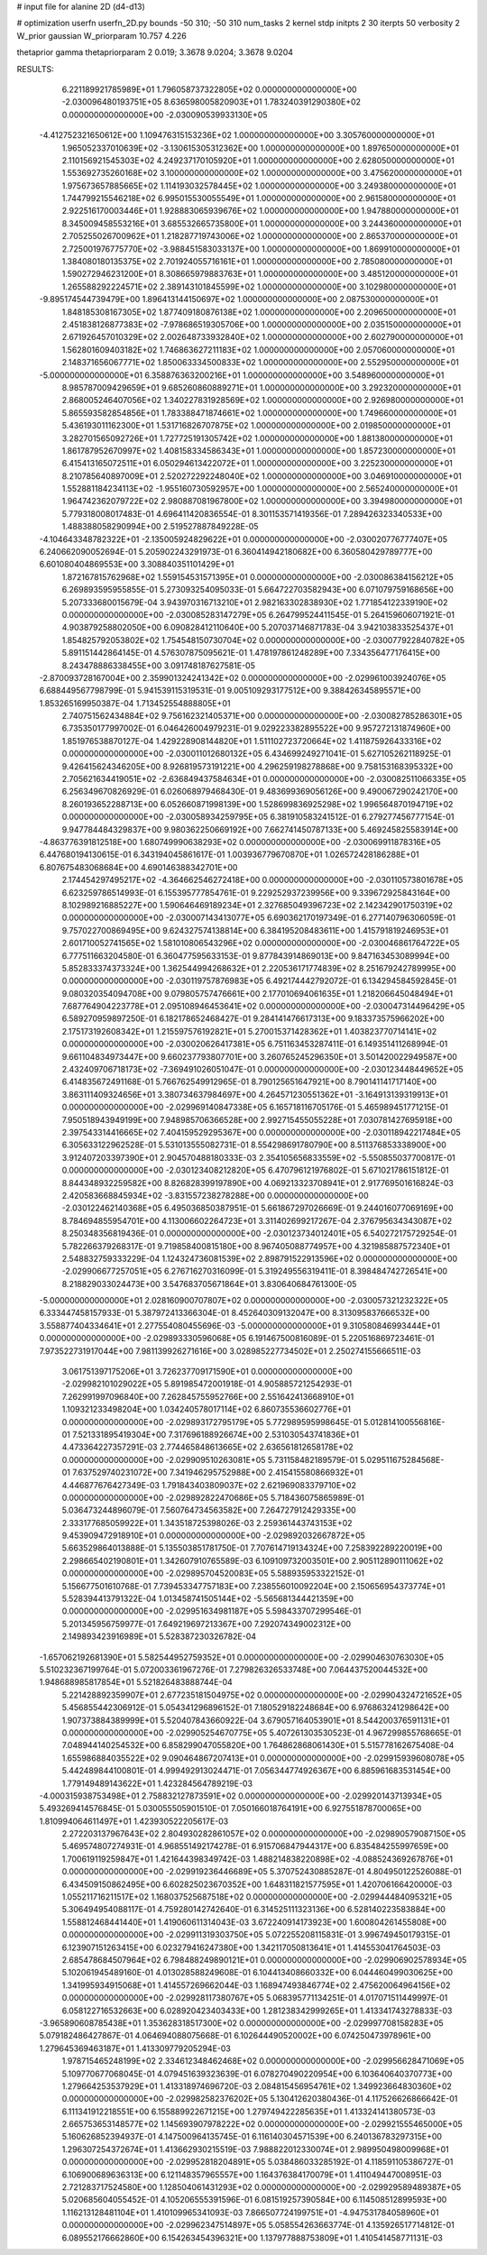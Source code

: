# input file for alanine 2D (d4-d13)

# optimization
userfn       userfn_2D.py
bounds       -50 310; -50 310
num_tasks    2
kernel       stdp
initpts      2 30
iterpts      50
verbosity    2
W_prior      gaussian
W_priorparam 10.757 4.226

thetaprior gamma
thetapriorparam 2 0.019; 3.3678 9.0204; 3.3678 9.0204

RESULTS:
  6.221189921785989E+01  1.796058737322805E+02  0.000000000000000E+00      -2.030096480193751E+05
  8.636598005820903E+01  1.783240391290380E+02  0.000000000000000E+00      -2.030090539933130E+05
 -4.412752321650612E+00  1.109476315153236E+02  1.000000000000000E+00       3.305760000000000E+01
  1.965052337010639E+02 -3.130615305312362E+00  1.000000000000000E+00       1.897650000000000E+01
  2.110156921545303E+02  4.249237170105920E+01  1.000000000000000E+00       2.628050000000000E+01
  1.553692735260168E+02  3.100000000000000E+02  1.000000000000000E+00       3.475620000000000E+01
  1.975673657885665E+02  1.114193032578445E+02  1.000000000000000E+00       3.249380000000000E+01
  1.744799215546218E+02  6.995015530055549E+01  1.000000000000000E+00       2.961580000000000E+01
  2.922516170003446E+01  1.928883065939676E+02  1.000000000000000E+00       1.947880000000000E+01
  8.345009458553216E+01  3.685532665735800E+01  1.000000000000000E+00       3.244360000000000E+01
  2.705255026700962E+01  1.218287719743006E+02  1.000000000000000E+00       2.865370000000000E+01
  2.725001976775770E+02 -3.988451583033137E+00  1.000000000000000E+00       1.869910000000000E+01
  1.384080180135375E+02  2.701924055716161E+01  1.000000000000000E+00       2.785080000000000E+01
  1.590272946231200E+01  8.308665979883763E+01  1.000000000000000E+00       3.485120000000000E+01
  1.265588292224571E+02  2.389143101845599E+02  1.000000000000000E+00       3.102980000000000E+01
 -9.895174544739479E+00  1.896413144150697E+02  1.000000000000000E+00       2.087530000000000E+01
  1.848185308167305E+02  1.877409180876138E+02  1.000000000000000E+00       2.209650000000000E+01
  2.451838126877383E+02 -7.978686519305706E+00  1.000000000000000E+00       2.035150000000000E+01
  2.671926457010329E+02  2.002648733932840E+02  1.000000000000000E+00       2.602790000000000E+01
  1.562801609403182E+02  1.746863627211183E+02  1.000000000000000E+00       2.057060000000000E+01
  2.148371656067771E+02  1.850063334500833E+02  1.000000000000000E+00       2.552950000000000E+01
 -5.000000000000000E+01  6.358876363200216E+01  1.000000000000000E+00       3.548960000000000E+01
  8.985787009429659E+01  9.685260860889271E+01  1.000000000000000E+00       3.292320000000000E+01
  2.868005246407056E+02  1.340227831928569E+02  1.000000000000000E+00       2.926980000000000E+01
  5.865593582854856E+01  1.783388471874661E+02  1.000000000000000E+00       1.749660000000000E+01
  5.436193011162300E+01  1.531716826707875E+02  1.000000000000000E+00       2.019850000000000E+01
  3.282701565092726E+01  1.727725191305742E+02  1.000000000000000E+00       1.881380000000000E+01
  1.861787952670997E+02  1.408158334586343E+01  1.000000000000000E+00       1.857230000000000E+01
  6.415413165072511E+01  6.050294613422072E+01  1.000000000000000E+00       3.225230000000000E+01
  8.210785640897009E+01  2.520272292248040E+02  1.000000000000000E+00       3.046910000000000E+01
  1.552881184234113E+02 -1.955160730592957E+00  1.000000000000000E+00       2.565240000000000E+01
  1.964742362079722E+02  2.980887081967800E+02  1.000000000000000E+00       3.394980000000000E+01       5.779318008017483E-01  4.696411420836554E-01       8.301153571419356E-01  7.289426323340533E+00  1.488388058290994E+00  2.519527887849228E-05
 -4.104643348782322E+01 -2.135005924829622E+01  0.000000000000000E+00      -2.030020776777407E+05       6.240662090052694E-01  5.205902243291973E-01       6.360414942180682E+00  6.360580429789777E+00  6.601080404869553E+00  3.308840351101429E+01
  1.872167815762968E+02  1.559154531571395E+01  0.000000000000000E+00      -2.030086384156212E+05       6.269893595955855E-01  5.273093254095033E-01       5.664722703582943E+00  6.071079759168656E+00  5.207333680015679E-04  3.943970316713210E+01
  2.982163302838930E+02  1.771854122339190E+02  0.000000000000000E+00      -2.030085283147279E+05       6.264799524411545E-01  5.264159606071921E-01       4.903879258802050E+00  6.090828412110640E+00  5.207037146871783E-04  3.942103833525437E+01
  1.854825792053802E+02  1.754548150730704E+02  0.000000000000000E+00      -2.030077922840782E+05       5.891151442864145E-01  4.576307875095621E-01       1.478197861248289E+00  7.334356477176415E+00  8.243478886338455E+00  3.091748187627581E-05
 -2.870093728167004E+00  2.359901324241342E+02  0.000000000000000E+00      -2.029961003924076E+05       6.688449567798799E-01  5.941539115319531E-01       9.005109293177512E+00  9.388426345895571E+00  1.853265169950387E-04  1.713452554888805E+01
  2.740751562434884E+02  9.756162321405371E+00  0.000000000000000E+00      -2.030082785286301E+05       6.735350177997002E-01  6.046426004979231E-01       9.029223382895522E+00  9.957272131874960E+00  1.851976538870127E-04  1.429228908144820E+01
  1.511102723720664E+02  1.411875926433316E+02  0.000000000000000E+00      -2.030011012680132E+05       6.434699249271041E-01  5.627105262118925E-01       9.426415624346205E+00  8.926819573191221E+00  4.296259198278868E+00  9.758153168395332E+00
  2.705621634419051E+02 -2.636849437584634E+01  0.000000000000000E+00      -2.030082511066335E+05       6.256349670826929E-01  6.026068979468430E-01       9.483699369056126E+00  9.490067290242170E+00  8.260193652288713E+00  6.052660871998139E+00
  1.528699836925298E+02  1.996564870194719E+02  0.000000000000000E+00      -2.030058934259795E+05       6.381910583241512E-01  6.279277456777154E-01       9.947784484329837E+00  9.980362250669192E+00  7.662741450787133E+00  5.469245825583914E+00
 -4.863776391812518E+00  1.680749990638293E+02  0.000000000000000E+00      -2.030069911878316E+05       6.447680194130615E-01  6.343194045861617E-01       1.003936779670870E+01  1.026572428186288E+01  6.807675483068684E+00  4.690146388342701E+00
  2.174454297495217E+02 -4.364662546272418E+00  0.000000000000000E+00      -2.030110573801678E+05       6.623259786514993E-01  6.155395777854761E-01       9.229252937239956E+00  9.339672925843164E+00  8.102989216885227E+00  1.590646469189234E+01
  2.327685049396723E+02  2.142342901750319E+02  0.000000000000000E+00      -2.030007143413077E+05       6.690362170197349E-01  6.277140796306059E-01       9.757022700869495E+00  9.624327574138814E+00  6.384195208483611E+00  1.415791819246953E+01
  2.601710052741565E+02  1.581010806543296E+02  0.000000000000000E+00      -2.030046861764722E+05       6.777511663204580E-01  6.360477595633153E-01       9.877843914869013E+00  9.847163453089994E+00  5.852833374373324E+00  1.362544994268632E+01
  2.220536171774839E+02  8.251679242789995E+00  0.000000000000000E+00      -2.030119757876983E+05       6.492174442792072E-01  6.134294584592845E-01       9.080320354094708E+00  9.079805757476661E+00  2.177010694061635E+01  1.218206645048494E+01
  7.687764904223778E+01  2.095108946453641E+02  0.000000000000000E+00      -2.030047314496429E+05       6.589270959897250E-01  6.182178652468427E-01       9.284141476617313E+00  9.183373575966202E+00  2.175173192608342E+01  1.215597576192821E+01
  5.270015371428362E+01  1.403823770714141E+02  0.000000000000000E+00      -2.030020626417381E+05       6.751163453287411E-01  6.149351411268994E-01       9.661104834973447E+00  9.660237793807701E+00  3.260765245296350E+01  3.501420022949587E+00
  2.432409706718173E+02 -7.369491026051047E-01  0.000000000000000E+00      -2.030123448449652E+05       6.414835672491168E-01  5.766762549912965E-01       8.790125651647921E+00  8.790141141717140E+00  3.863111409324656E+01  3.380734637984697E+00
  4.264571230551362E+01 -3.164913139319913E+01  0.000000000000000E+00      -2.029969140847338E+05       6.165718116705176E-01  5.465989451771215E-01       7.950518943949199E+00  7.948985706366528E+00  2.992715455055228E+01  7.030781427695918E+00
  2.397543314416665E+02  7.404159529295367E+00  0.000000000000000E+00      -2.030118942217484E+05       6.305633122962528E-01  5.531013555082731E-01       8.554298691780790E+00  8.511376853338900E+00  3.912407203397390E+01  2.904570488180333E-03
  2.354105656833559E+02 -5.550855037700817E-01  0.000000000000000E+00      -2.030123408212820E+05       6.470796121976802E-01  5.671021786151812E-01       8.844348932259582E+00  8.826828399197890E+00  4.069213323708941E+01  2.917769501616824E-03
  2.420583668845934E+02 -3.831557238278288E+00  0.000000000000000E+00      -2.030122462140368E+05       6.495036850387951E-01  5.661867297026669E-01       9.244016077069169E+00  8.784694855954701E+00  4.113006602264723E+01  3.311402699217267E-04
  2.376795634343087E+02  8.250348356819436E-01  0.000000000000000E+00      -2.030123734012401E+05       6.540272175729254E-01  5.782266379268317E-01       9.719858400815180E+00  8.967405088774957E+00  4.321985887572340E+01  2.548832759333229E-04
  1.124324736081539E+02  2.898791522913596E+02  0.000000000000000E+00      -2.029906677257051E+05       6.276716270316099E-01  5.319249556319411E-01       8.398484742726541E+00  8.218829033024473E+00  3.547683705671864E+01  3.830640684761300E-05
 -5.000000000000000E+01  2.028160900707807E+02  0.000000000000000E+00      -2.030057321232322E+05       6.333447458157933E-01  5.387972413366304E-01       8.452640309132047E+00  8.313095837666532E+00  3.558877404334641E+01  2.277554080455696E-03
 -5.000000000000000E+01  9.310580846993444E+01  0.000000000000000E+00      -2.029893330596068E+05       6.191467500816089E-01  5.220516869723461E-01       7.973522731917044E+00  7.981139926271616E+00  3.028985227734502E+01  2.250274155666511E-03
  3.061751397175206E+01  3.726237709171590E+01  0.000000000000000E+00      -2.029982101029022E+05       5.891985472001918E-01  4.905885721254293E-01       7.262991997096840E+00  7.262845755952766E+00  2.551642413668910E+01  1.109321233498204E+00
  1.034240578017114E+02  6.860735536602776E+01  0.000000000000000E+00      -2.029893172795179E+05       5.772989595998645E-01  5.012814100556816E-01       7.521331895419304E+00  7.317696188926674E+00  2.531030543741836E+01  4.473364227357291E-03
  2.774465848613665E+02  2.636561812658178E+02  0.000000000000000E+00      -2.029909510263081E+05       5.731158482189579E-01  5.029511675284568E-01       7.637529740231072E+00  7.341946295752988E+00  2.415415580866932E+01  4.446877676427349E-03
  1.791843403809037E+02  2.621969083379710E+02  0.000000000000000E+00      -2.029892822470686E+05       5.718436075865989E-01  5.036473244896079E-01       7.560764734563582E+00  7.264727912429335E+00  2.333177685059922E+01  1.343518725398026E-03
  2.259361443743153E+02  9.453909472918910E+01  0.000000000000000E+00      -2.029892032667872E+05       5.663529864013888E-01  5.135503851781750E-01       7.707614719134324E+00  7.258392289220019E+00  2.298665402190801E+01  1.342607910765589E-03
  6.109109732003501E+00  2.905112890111062E+02  0.000000000000000E+00      -2.029895704520083E+05       5.588935953322152E-01  5.156677501610768E-01       7.739453347757183E+00  7.238556010092204E+00  2.150656954373774E+01  5.528394413791322E-04
  1.013458741505144E+02 -5.565681344421359E+00  0.000000000000000E+00      -2.029951634981187E+05       5.598433707299546E-01  5.201345956759977E-01       7.649219697213367E+00  7.292074349002312E+00  2.149893423916989E+01  5.528387230326782E-04
 -1.657062192681390E+01  5.582544952759352E+01  0.000000000000000E+00      -2.029904630763030E+05       5.510232367199764E-01  5.072003361967276E-01       7.279826326533748E+00  7.064437520044532E+00  1.948688985817854E+01  5.521826483888744E-04
  5.221428892359907E+01  2.677235181504975E+02  0.000000000000000E+00      -2.029904324721652E+05       5.456855442306912E-01  5.054341296896152E-01       7.180529182248684E+00  6.976863241298642E+00  1.907373884389999E+01  5.520407843660922E-04
  3.679057164053901E+01  8.544200376591131E+01  0.000000000000000E+00      -2.029905254670775E+05       5.407261303530523E-01  4.967299855768665E-01       7.048944140254532E+00  6.858299047055820E+00  1.764862868061430E+01  5.515778162675408E-04
  1.655986884035522E+02  9.090464867207413E+01  0.000000000000000E+00      -2.029915939608078E+05       5.442489844100801E-01  4.999492913024471E-01       7.056344774926367E+00  6.885961683531454E+00  1.779149489143622E+01  1.423284564789219E-03
 -4.000315938753498E+01  2.758832127873591E+02  0.000000000000000E+00      -2.029920143713934E+05       5.493269414576845E-01  5.030055505901510E-01       7.050166018764191E+00  6.927551878700065E+00  1.810994064611497E+01  1.423930522205617E-03
  2.272203137967643E+02  2.804930282861057E+02  0.000000000000000E+00      -2.029890579087150E+05       5.469574807274931E-01  4.968551492174278E-01       6.915706847944317E+00  6.835484255997659E+00  1.700619119259847E+01  1.421644398349742E-03
  1.488214838220898E+02 -4.088524369267876E+01  0.000000000000000E+00      -2.029919236446689E+05       5.370752430885287E-01  4.804950122526088E-01       6.434509150862495E+00  6.602825023670352E+00  1.648311821577595E+01  1.420706166420000E-03
  1.055211716211517E+02  1.168037525687518E+02  0.000000000000000E+00      -2.029944484095321E+05       5.306494954088117E-01  4.759280142742640E-01       6.314525111323136E+00  6.528140223583884E+00  1.558812468441440E+01  1.419060611314043E-03
  3.672240914173923E+00  1.600804261455808E+00  0.000000000000000E+00      -2.029911319303750E+05       5.072255208115831E-01  3.996749450179315E-01       6.123907151263415E+00  6.023279416247380E+00  1.342117050813641E+01  1.414553041764503E-03
  2.685478684507964E+02  6.798488249890121E+01  0.000000000000000E+00      -2.029906902578934E+05       5.102061945489160E-01  4.013028588249608E-01       6.104413408660332E+00  6.044460499030625E+00  1.341995934915068E+01  1.414557269662044E-03
  1.168947493846774E+02  2.475620064964156E+02  0.000000000000000E+00      -2.029928117380767E+05       5.068395771134251E-01  4.017071511449997E-01       6.058122716532663E+00  6.028920423403433E+00  1.281238342999265E+01  1.413341743278833E-03
 -3.965890608785438E+01  1.353628318517300E+02  0.000000000000000E+00      -2.029997708158283E+05       5.079182486427867E-01  4.064694088075668E-01       6.102644490520002E+00  6.074250473978961E+00  1.279645369463187E+01  1.413309779205294E-03
  1.978715465248199E+02  2.334612348462468E+02  0.000000000000000E+00      -2.029956628471069E+05       5.109770677068045E-01  4.079451639323639E-01       6.078270490220954E+00  6.103640640370773E+00  1.279664253537929E+01  1.413318974696720E-03
  2.084815456954761E+02  1.349923664830360E+02  0.000000000000000E+00      -2.029982582376202E+05       5.130412620380436E-01  4.117526626866642E-01       6.111341912218551E+00  6.155889922671215E+00  1.279749422285635E+01  1.413324141380573E-03
  2.665753653148577E+02  1.145693907978222E+02  0.000000000000000E+00      -2.029921555465000E+05       5.160626852394937E-01  4.147500964135745E-01       6.116140304571539E+00  6.240136783297315E+00  1.296307254372674E+01  1.413662930215519E-03
  7.988822012330074E+01  2.989950498009968E+01  0.000000000000000E+00      -2.029952818204891E+05       5.038486033285192E-01  4.118591105386727E-01       6.106900689636313E+00  6.121148357965557E+00  1.164376384170079E+01  1.411049447008951E-03
  2.721283717524580E+00  1.128504061431293E+02  0.000000000000000E+00      -2.029929589489387E+05       5.020685604055452E-01  4.105206555391596E-01       6.081519257390584E+00  6.114508512899593E+00  1.116213128481104E+01  1.410109965341093E-03
  7.866507724199751E+01 -4.947531784058960E+01  0.000000000000000E+00      -2.029962347514897E+05       5.058554263663774E-01  4.135926517714812E-01       6.089552176662860E+00  6.154263454396321E+00  1.137977888753809E+01  1.410541458771131E-03